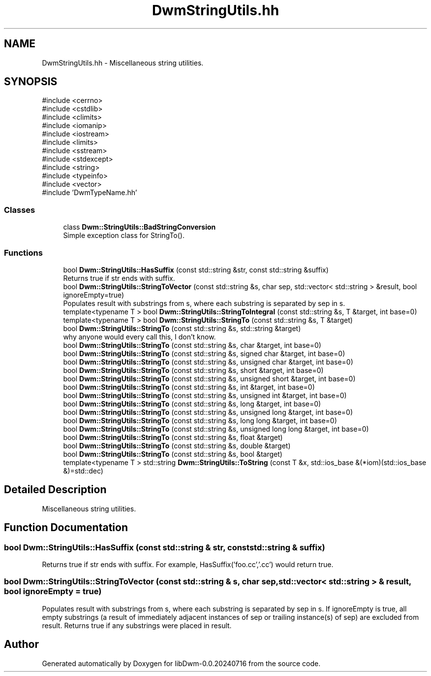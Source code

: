 .TH "DwmStringUtils.hh" 3 "libDwm-0.0.20240716" \" -*- nroff -*-
.ad l
.nh
.SH NAME
DwmStringUtils.hh \- Miscellaneous string utilities\&.  

.SH SYNOPSIS
.br
.PP
\fR#include <cerrno>\fP
.br
\fR#include <cstdlib>\fP
.br
\fR#include <climits>\fP
.br
\fR#include <iomanip>\fP
.br
\fR#include <iostream>\fP
.br
\fR#include <limits>\fP
.br
\fR#include <sstream>\fP
.br
\fR#include <stdexcept>\fP
.br
\fR#include <string>\fP
.br
\fR#include <typeinfo>\fP
.br
\fR#include <vector>\fP
.br
\fR#include 'DwmTypeName\&.hh'\fP
.br

.SS "Classes"

.in +1c
.ti -1c
.RI "class \fBDwm::StringUtils::BadStringConversion\fP"
.br
.RI "Simple exception class for StringTo()\&. "
.in -1c
.SS "Functions"

.in +1c
.ti -1c
.RI "bool \fBDwm::StringUtils::HasSuffix\fP (const std::string &str, const std::string &suffix)"
.br
.RI "Returns true if \fRstr\fP ends with \fRsuffix\fP\&. "
.ti -1c
.RI "bool \fBDwm::StringUtils::StringToVector\fP (const std::string &s, char sep, std::vector< std::string > &result, bool ignoreEmpty=true)"
.br
.RI "Populates \fRresult\fP with substrings from \fRs\fP, where each substring is separated by \fRsep\fP in \fRs\fP\&. "
.ti -1c
.RI "template<typename T > bool \fBDwm::StringUtils::StringToIntegral\fP (const std::string &s, T &target, int base=0)"
.br
.ti -1c
.RI "template<typename T > bool \fBDwm::StringUtils::StringTo\fP (const std::string &s, T &target)"
.br
.ti -1c
.RI "bool \fBDwm::StringUtils::StringTo\fP (const std::string &s, std::string &target)"
.br
.RI "why anyone would every call this, I don't know\&. "
.ti -1c
.RI "bool \fBDwm::StringUtils::StringTo\fP (const std::string &s, char &target, int base=0)"
.br
.ti -1c
.RI "bool \fBDwm::StringUtils::StringTo\fP (const std::string &s, signed char &target, int base=0)"
.br
.ti -1c
.RI "bool \fBDwm::StringUtils::StringTo\fP (const std::string &s, unsigned char &target, int base=0)"
.br
.ti -1c
.RI "bool \fBDwm::StringUtils::StringTo\fP (const std::string &s, short &target, int base=0)"
.br
.ti -1c
.RI "bool \fBDwm::StringUtils::StringTo\fP (const std::string &s, unsigned short &target, int base=0)"
.br
.ti -1c
.RI "bool \fBDwm::StringUtils::StringTo\fP (const std::string &s, int &target, int base=0)"
.br
.ti -1c
.RI "bool \fBDwm::StringUtils::StringTo\fP (const std::string &s, unsigned int &target, int base=0)"
.br
.ti -1c
.RI "bool \fBDwm::StringUtils::StringTo\fP (const std::string &s, long &target, int base=0)"
.br
.ti -1c
.RI "bool \fBDwm::StringUtils::StringTo\fP (const std::string &s, unsigned long &target, int base=0)"
.br
.ti -1c
.RI "bool \fBDwm::StringUtils::StringTo\fP (const std::string &s, long long &target, int base=0)"
.br
.ti -1c
.RI "bool \fBDwm::StringUtils::StringTo\fP (const std::string &s, unsigned long long &target, int base=0)"
.br
.ti -1c
.RI "bool \fBDwm::StringUtils::StringTo\fP (const std::string &s, float &target)"
.br
.ti -1c
.RI "bool \fBDwm::StringUtils::StringTo\fP (const std::string &s, double &target)"
.br
.ti -1c
.RI "bool \fBDwm::StringUtils::StringTo\fP (const std::string &s, bool &target)"
.br
.ti -1c
.RI "template<typename T > std::string \fBDwm::StringUtils::ToString\fP (const T &x, std::ios_base &(*iom)(std::ios_base &)=std::dec)"
.br
.in -1c
.SH "Detailed Description"
.PP 
Miscellaneous string utilities\&. 


.SH "Function Documentation"
.PP 
.SS "bool Dwm::StringUtils::HasSuffix (const std::string & str, const std::string & suffix)"

.PP
Returns true if \fRstr\fP ends with \fRsuffix\fP\&. For example, HasSuffix('foo\&.cc','\&.cc') would return true\&. 
.SS "bool Dwm::StringUtils::StringToVector (const std::string & s, char sep, std::vector< std::string > & result, bool ignoreEmpty = \fRtrue\fP)"

.PP
Populates \fRresult\fP with substrings from \fRs\fP, where each substring is separated by \fRsep\fP in \fRs\fP\&. If \fRignoreEmpty\fP is true, all empty substrings (a result of immediately adjacent instances of \fRsep\fP or trailing instance(s) of \fRsep\fP) are excluded from \fRresult\fP\&. Returns true if any substrings were placed in \fRresult\fP\&. 
.SH "Author"
.PP 
Generated automatically by Doxygen for libDwm-0\&.0\&.20240716 from the source code\&.
